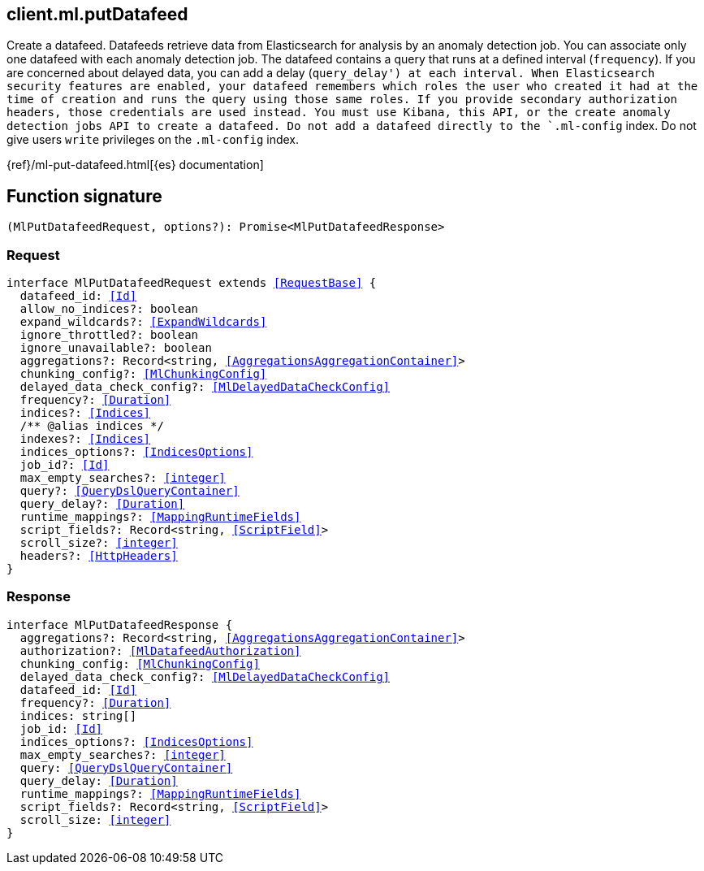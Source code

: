 [[reference-ml-put_datafeed]]

////////
===========================================================================================================================
||                                                                                                                       ||
||                                                                                                                       ||
||                                                                                                                       ||
||        ██████╗ ███████╗ █████╗ ██████╗ ███╗   ███╗███████╗                                                            ||
||        ██╔══██╗██╔════╝██╔══██╗██╔══██╗████╗ ████║██╔════╝                                                            ||
||        ██████╔╝█████╗  ███████║██║  ██║██╔████╔██║█████╗                                                              ||
||        ██╔══██╗██╔══╝  ██╔══██║██║  ██║██║╚██╔╝██║██╔══╝                                                              ||
||        ██║  ██║███████╗██║  ██║██████╔╝██║ ╚═╝ ██║███████╗                                                            ||
||        ╚═╝  ╚═╝╚══════╝╚═╝  ╚═╝╚═════╝ ╚═╝     ╚═╝╚══════╝                                                            ||
||                                                                                                                       ||
||                                                                                                                       ||
||    This file is autogenerated, DO NOT send pull requests that changes this file directly.                             ||
||    You should update the script that does the generation, which can be found in:                                      ||
||    https://github.com/elastic/elastic-client-generator-js                                                             ||
||                                                                                                                       ||
||    You can run the script with the following command:                                                                 ||
||       npm run elasticsearch -- --version <version>                                                                    ||
||                                                                                                                       ||
||                                                                                                                       ||
||                                                                                                                       ||
===========================================================================================================================
////////
++++
<style>
.lang-ts a.xref {
  text-decoration: underline !important;
}
</style>
++++

[[client.ml.putDatafeed]]
== client.ml.putDatafeed

Create a datafeed. Datafeeds retrieve data from Elasticsearch for analysis by an anomaly detection job. You can associate only one datafeed with each anomaly detection job. The datafeed contains a query that runs at a defined interval (`frequency`). If you are concerned about delayed data, you can add a delay (`query_delay') at each interval. When Elasticsearch security features are enabled, your datafeed remembers which roles the user who created it had at the time of creation and runs the query using those same roles. If you provide secondary authorization headers, those credentials are used instead. You must use Kibana, this API, or the create anomaly detection jobs API to create a datafeed. Do not add a datafeed directly to the `.ml-config` index. Do not give users `write` privileges on the `.ml-config` index.

{ref}/ml-put-datafeed.html[{es} documentation]
[discrete]
== Function signature

[source,ts]
----
(MlPutDatafeedRequest, options?): Promise<MlPutDatafeedResponse>
----

[discrete]
=== Request

[source,ts,subs=+macros]
----
interface MlPutDatafeedRequest extends <<RequestBase>> {
  datafeed_id: <<Id>>
  allow_no_indices?: boolean
  expand_wildcards?: <<ExpandWildcards>>
  ignore_throttled?: boolean
  ignore_unavailable?: boolean
  aggregations?: Record<string, <<AggregationsAggregationContainer>>>
  chunking_config?: <<MlChunkingConfig>>
  delayed_data_check_config?: <<MlDelayedDataCheckConfig>>
  frequency?: <<Duration>>
  indices?: <<Indices>>
  pass:[/**] @alias indices */
  indexes?: <<Indices>>
  indices_options?: <<IndicesOptions>>
  job_id?: <<Id>>
  max_empty_searches?: <<integer>>
  query?: <<QueryDslQueryContainer>>
  query_delay?: <<Duration>>
  runtime_mappings?: <<MappingRuntimeFields>>
  script_fields?: Record<string, <<ScriptField>>>
  scroll_size?: <<integer>>
  headers?: <<HttpHeaders>>
}

----

[discrete]
=== Response

[source,ts,subs=+macros]
----
interface MlPutDatafeedResponse {
  aggregations?: Record<string, <<AggregationsAggregationContainer>>>
  authorization?: <<MlDatafeedAuthorization>>
  chunking_config: <<MlChunkingConfig>>
  delayed_data_check_config?: <<MlDelayedDataCheckConfig>>
  datafeed_id: <<Id>>
  frequency?: <<Duration>>
  indices: string[]
  job_id: <<Id>>
  indices_options?: <<IndicesOptions>>
  max_empty_searches?: <<integer>>
  query: <<QueryDslQueryContainer>>
  query_delay: <<Duration>>
  runtime_mappings?: <<MappingRuntimeFields>>
  script_fields?: Record<string, <<ScriptField>>>
  scroll_size: <<integer>>
}

----

